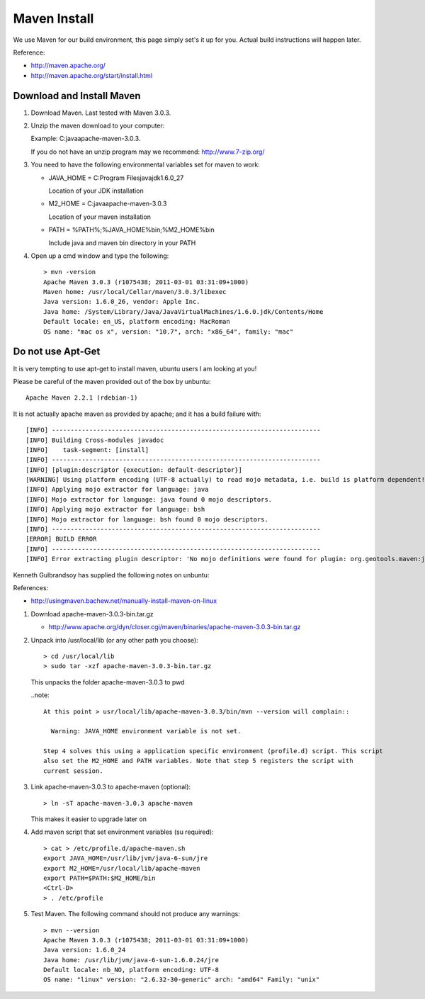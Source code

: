 Maven Install
-------------

We use Maven for our build environment, this page simply set's it up for you. Actual build
instructions will happen later.

Reference:

* http://maven.apache.org/
* http://maven.apache.org/start/install.html

Download and Install Maven
^^^^^^^^^^^^^^^^^^^^^^^^^^

1. Download Maven. Last tested with Maven 3.0.3.
2. Unzip the maven download to your computer:
   
   Example: C:\java\apache-maven-3.0.3.
   
   If you do not have an unzip program may we recommend: http://www.7-zip.org/

3. You need to have the following environmental variables set for maven to work:
   
   * JAVA_HOME = C:\Program Files\java\jdk1.6.0_27\
    
     Location of your JDK installation
   
   * M2_HOME = C:\java\apache-maven-3.0.3
     
     Location of your maven installation
   
   * PATH = %PATH%;%JAVA_HOME%\bin;%M2_HOME%\bin
     
     Include java and maven bin directory in your PATH

4. Open up a cmd window and type the following::
     
     > mvn -version
     Apache Maven 3.0.3 (r1075438; 2011-03-01 03:31:09+1000)
     Maven home: /usr/local/Cellar/maven/3.0.3/libexec
     Java version: 1.6.0_26, vendor: Apple Inc.
     Java home: /System/Library/Java/JavaVirtualMachines/1.6.0.jdk/Contents/Home
     Default locale: en_US, platform encoding: MacRoman
     OS name: "mac os x", version: "10.7", arch: "x86_64", family: "mac"

Do not use Apt-Get
^^^^^^^^^^^^^^^^^^

It is very tempting to use apt-get to install maven, ubuntu users I am looking at you!

Please be careful of the maven provided out of the box by unbuntu::
   
   Apache Maven 2.2.1 (rdebian-1)

It is not actually apache maven as provided by apache; and it has a build failure with::
   
   [INFO] ------------------------------------------------------------------------
   [INFO] Building Cross-modules javadoc
   [INFO]    task-segment: [install]
   [INFO] ------------------------------------------------------------------------
   [INFO] [plugin:descriptor {execution: default-descriptor}]
   [WARNING] Using platform encoding (UTF-8 actually) to read mojo metadata, i.e. build is platform dependent!
   [INFO] Applying mojo extractor for language: java
   [INFO] Mojo extractor for language: java found 0 mojo descriptors.
   [INFO] Applying mojo extractor for language: bsh
   [INFO] Mojo extractor for language: bsh found 0 mojo descriptors.
   [INFO] ------------------------------------------------------------------------
   [ERROR] BUILD ERROR
   [INFO] ------------------------------------------------------------------------
   [INFO] Error extracting plugin descriptor: 'No mojo definitions were found for plugin: org.geotools.maven:javadoc.

Kenneth Gulbrandsoy has supplied the following notes on unbuntu:

References:

* http://usingmaven.bachew.net/manually-install-maven-on-linux

1. Download apache-maven-3.0.3-bin.tar.gz
   
   * http://www.apache.org/dyn/closer.cgi/maven/binaries/apache-maven-3.0.3-bin.tar.gz

2. Unpack into /usr/local/lib (or any other path you choose)::
     
     > cd /usr/local/lib
     > sudo tar -xzf apache-maven-3.0.3-bin.tar.gz

   This unpacks the folder apache-maven-3.0.3 to pwd

   ..note::
     
     At this point > usr/local/lib/apache-maven-3.0.3/bin/mvn --version will complain::
   
       Warning: JAVA_HOME environment variable is not set. 

     Step 4 solves this using a application specific environment (profile.d) script. This script
     also set the M2_HOME and PATH variables. Note that step 5 registers the script with
     current session.

3. Link apache-maven-3.0.3 to apache-maven (optional)::
     
     > ln -sT apache-maven-3.0.3 apache-maven
     
   This makes it easier to upgrade later on

4. Add maven script that set environment variables (su required)::
     
     > cat > /etc/profile.d/apache-maven.sh
     export JAVA_HOME=/usr/lib/jvm/java-6-sun/jre
     export M2_HOME=/usr/local/lib/apache-maven
     export PATH=$PATH:$M2_HOME/bin
     <Ctrl-D>
     > . /etc/profile 

5. Test Maven. The following command should not produce any warnings::
     
     > mvn --version
     Apache Maven 3.0.3 (r1075438; 2011-03-01 03:31:09+1000)
     Java version: 1.6.0_24
     Java home: /usr/lib/jvm/java-6-sun-1.6.0.24/jre
     Default locale: nb_NO, platform encoding: UTF-8
     OS name: "linux" version: "2.6.32-30-generic" arch: "amd64" Family: "unix"
